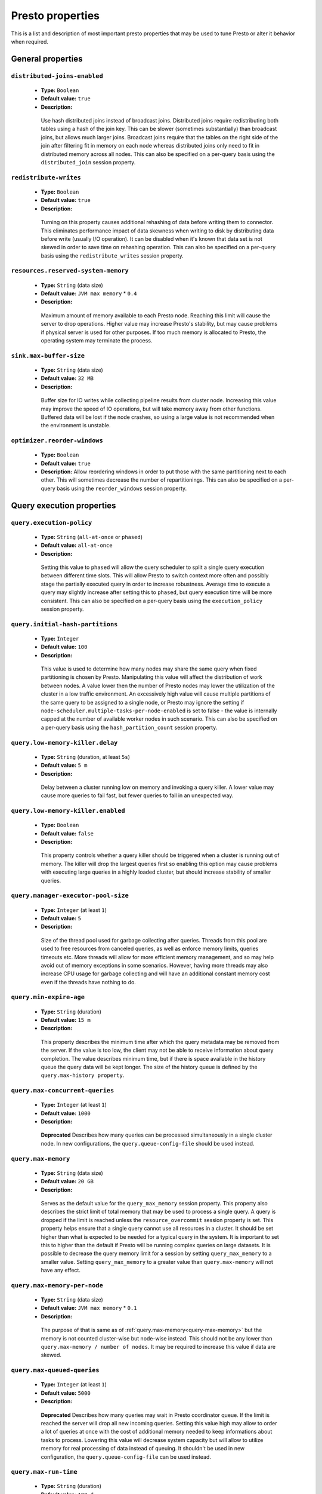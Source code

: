 =================
Presto properties
=================

This is a list and description of most important presto properties that may be used to tune Presto or alter it behavior when required.


.. _tuning-pref-general:

General properties
------------------

``distributed-joins-enabled``
^^^^^^^^^^^^^^^^^^^^^^^^^^^^^

 * **Type:** ``Boolean``
 * **Default value:** ``true``
 * **Description:**

  Use hash distributed joins instead of broadcast joins. Distributed joins
  require redistributing both tables using a hash of the join key. This can
  be slower (sometimes substantially) than broadcast joins, but allows much
  larger joins. Broadcast joins require that the tables on the right side of
  the join after filtering fit in memory on each node whereas distributed joins
  only need to fit in distributed memory across all nodes. This can also be
  specified on a per-query basis using the ``distributed_join`` session property.


``redistribute-writes``
^^^^^^^^^^^^^^^^^^^^^^^

 * **Type:** ``Boolean``
 * **Default value:** ``true``
 * **Description:**

  Turning on this property causes additional rehashing of data before writing them
  to connector. This eliminates performance impact of data skewness when writing to
  disk by distributing data before write (usually I/O operation). It can be disabled
  when it's known that data set is not skewed in order to save time on rehashing
  operation. This can also be specified on a per-query basis using the
  ``redistribute_writes`` session property.


``resources.reserved-system-memory``
^^^^^^^^^^^^^^^^^^^^^^^^^^^^^^^^^^^^

 * **Type:** ``String`` (data size)
 * **Default value:** ``JVM max memory`` * ``0.4``
 * **Description:**

  Maximum amount of memory available to each Presto node. Reaching this limit
  will cause the server to drop operations. Higher value may increase Presto's
  stability, but may cause problems if physical server is used for other purposes.
  If too much memory is allocated to Presto, the operating system may terminate the process.


``sink.max-buffer-size``
^^^^^^^^^^^^^^^^^^^^^^^^

 * **Type:** ``String`` (data size)
 * **Default value:** ``32 MB``
 * **Description:**

  Buffer size for IO writes while collecting pipeline results from cluster node.
  Increasing this value may improve the speed of IO operations, but will take memory
  away from other functions. Buffered data will be lost if the node crashes, so using
  a large value is not recommended when the environment is unstable.


``optimizer.reorder-windows``
^^^^^^^^^^^^^^^^^^^^^^^^^^^^^^^^^^^^^^^^^^^^

 * **Type:** ``Boolean``
 * **Default value:** ``true``
 * **Description:** Allow reordering windows in order to put those with the same partitioning next to each other. This will sometimes decrease the number of repartitionings. This can also be specified on a per-query basis using the ``reorder_windows`` session property.


.. _tuning-pref-query:

Query execution properties
--------------------------


``query.execution-policy``
^^^^^^^^^^^^^^^^^^^^^^^^^^

 * **Type:** ``String`` (``all-at-once`` or ``phased``)
 * **Default value:** ``all-at-once``
 * **Description:**

  Setting this value to ``phased`` will allow the query scheduler to split a single
  query execution between different time slots. This will allow Presto to switch context
  more often and possibly stage the partially executed query in order to increase robustness.
  Average time to execute a query may slightly increase after setting this to ``phased``,
  but query execution time will be more consistent. This can also be specified on a
  per-query basis using the ``execution_policy`` session property.


``query.initial-hash-partitions``
^^^^^^^^^^^^^^^^^^^^^^^^^^^^^^^^^

 * **Type:** ``Integer``
 * **Default value:** ``100``
 * **Description:**

  This value is used to determine how many nodes may share the same query when fixed
  partitioning is chosen by Presto. Manipulating this value will affect the distribution
  of work between nodes. A value lower then the number of Presto nodes may lower the utilization
  of the cluster in a low traffic environment. An excessively high value will cause multiple
  partitions of the same query to be assigned to a single node, or Presto may ignore
  the setting if ``node-scheduler.multiple-tasks-per-node-enabled`` is set to false -
  the value is internally capped at the number of available worker nodes in such scenario.
  This can also be specified on a per-query basis using the ``hash_partition_count``
  session property.


``query.low-memory-killer.delay``
^^^^^^^^^^^^^^^^^^^^^^^^^^^^^^^^^

 * **Type:** ``String`` (duration, at least ``5s``)
 * **Default value:** ``5 m``
 * **Description:**

  Delay between a cluster running low on memory and invoking a query killer.
  A lower value may cause more queries to fail fast, but fewer queries to
  fail in an unexpected way.


``query.low-memory-killer.enabled``
^^^^^^^^^^^^^^^^^^^^^^^^^^^^^^^^^^^

 * **Type:** ``Boolean``
 * **Default value:** ``false``
 * **Description:**

  This property controls whether a query killer should be triggered when a cluster
  is running out of memory. The killer will drop the largest queries first so enabling
  this option may cause problems with executing large queries in a highly loaded cluster,
  but should increase stability of smaller queries.


``query.manager-executor-pool-size``
^^^^^^^^^^^^^^^^^^^^^^^^^^^^^^^^^^^^

 * **Type:** ``Integer`` (at least ``1``)
 * **Default value:** ``5``
 * **Description:**

  Size of the thread pool used for garbage collecting after queries. Threads from this
  pool are used to free resources from canceled queries, as well as enforce memory limits,
  queries timeouts etc. More threads will allow for more efficient memory management,
  and so may help avoid out of memory exceptions in some scenarios. However, having more
  threads may also increase CPU usage for garbage collecting and will have an additional
  constant memory cost even if the threads have nothing to do.


``query.min-expire-age``
^^^^^^^^^^^^^^^^^^^^^^^^

 * **Type:** ``String`` (duration)
 * **Default value:** ``15 m``
 * **Description:**

  This property describes the minimum time after which the query metadata may be removed
  from the server. If the value is too low, the client may not be able to receive information
  about query completion. The value describes minimum time, but if there is space available
  in the history queue the query data will be kept longer. The size of the history queue is
  defined by the ``query.max-history property``.


``query.max-concurrent-queries``
^^^^^^^^^^^^^^^^^^^^^^^^^^^^^^^^

 * **Type:** ``Integer`` (at least ``1``)
 * **Default value:** ``1000``
 * **Description:**

  **Deprecated** Describes how many queries can be processed simultaneously in a single cluster node.
  In new configurations, the ``query.queue-config-file`` should be used instead.


.. _query-max-memory:

``query.max-memory``
^^^^^^^^^^^^^^^^^^^^

 * **Type:** ``String`` (data size)
 * **Default value:** ``20 GB``
 * **Description:**

  Serves as the default value for the ``query_max_memory`` session property. This property also describes
  the strict limit of total memory that may be used to process a single query. A query is dropped if the
  limit is reached unless the ``resource_overcommit`` session property is set. This property helps ensure
  that a single query cannot use all resources in a cluster. It should be set higher than what is expected
  to be needed for a typical query in the system. It is important to set this to higher than the default
  if Presto will be running complex queries on large datasets. It is possible to decrease the query memory
  limit for a session by setting ``query_max_memory`` to a smaller value. Setting ``query_max_memory`` to
  a greater value than ``query.max-memory`` will not have any effect.


``query.max-memory-per-node``
^^^^^^^^^^^^^^^^^^^^^^^^^^^^^

 * **Type:** ``String`` (data size)
 * **Default value:** ``JVM max memory`` * ``0.1``
 * **Description:**

  The purpose of that is same as of :ref:`query.max-memory<query-max-memory>` but the memory is not counted
  cluster-wise but node-wise instead. This should not be any lower than ``query.max-memory / number of nodes``.
  It may be required to increase this value if data are skewed.


``query.max-queued-queries``
^^^^^^^^^^^^^^^^^^^^^^^^^^^^

 * **Type:** ``Integer`` (at least ``1``)
 * **Default value:** ``5000``
 * **Description:**

  **Deprecated** Describes how many queries may wait in Presto coordinator queue. If the limit is reached the
  server will drop all new incoming queries. Setting this value high may allow to order a lot of queries at
  once with the cost of additional memory needed to keep informations about tasks to process. Lowering this
  value will decrease system capacity but will allow to utilize memory for real processing of data instead
  of queuing. It shouldn't be used in new configuration, the ``query.queue-config-file`` can be used instead.


``query.max-run-time``
^^^^^^^^^^^^^^^^^^^^^^

 * **Type:** ``String`` (duration)
 * **Default value:** ``100 d``
 * **Description:**

  Used as default for session property ``query_max_run_time``. If the Presto works in environment where there
  are mostly very long queries (over 100 days) than it may be a good idea to increase this value to avoid
  dropping clients that didn't set their session property correctly. On the other hand in the Presto works
  in environment where they are only very short queries this value set to small value may be used to detect
  user errors in queries. It may also be decreased in poor Presto cluster configuration with mostly short
  queries to increase garbage collection efficiency and by that lowering memory usage in cluster.


``query.queue-config-file``
^^^^^^^^^^^^^^^^^^^^^^^^^^^

 * **Type:** ``String``
 * **Default value:**
 * **Description:**

  The path to the queue config file. Queues are used to manage the number of concurrent queries across the
  system. More information on queues and how to configure them can be found in :doc:/admin/queue.


``query.remote-task.max-callback-threads``
^^^^^^^^^^^^^^^^^^^^^^^^^^^^^^^^^^^^^^^^^^

 * **Type:** ``Integer`` (at least ``1``)
 * **Default value:** ``1000``
 * **Description:**

  This value describes the maximum size of the thread pool used to handle responses to HTTP requests for
  each task. Increasing this value will cause more resources to be used for handling HTTP communication
  itself, but may also improve response time when Presto is distributed across many hosts or there are
  a lot of small queries being run.


``query.remote-task.min-error-duration``
^^^^^^^^^^^^^^^^^^^^^^^^^^^^^^^^^^^^^^^^

 * **Type:** ``String`` (duration, at least ``1s``)
 * **Default value:** ``2 m``
 * **Description:**

  The minimal time that HTTP worker must be unavailable before the coordinator assumes the worker crashed.
  A higher value may be recommended in unstable connection conditions. This value is only a bottom line
  so there is no guarantee that a node will be considered dead after the ``query.remote-task.min-error-duration``.
  In order to consider a node dead, the defined time must pass between two failed attempts of HTTP communication,
  with no successful communication in between.


``query.schedule-split-batch-size``
^^^^^^^^^^^^^^^^^^^^^^^^^^^^^^^^^^^

 * **Type:** ``Integer`` (at least ``1``)
 * **Default value:** ``1000``
 * **Description:**

  The size of single data chunk expressed in split that will be processed in a single stage. Higher value may
  be used if system works in reliable environment and the responsiveness is less important then average answer
  time, it will require more memory reserve though. Decreasing this value may have a positive effect if
  there are lots of nodes in system and calculations are relatively heavy for each of splits.


.. _tuning-pref-exchange:

Exchange properties
-------------------

The Exchange service is responsible for transferring data between Presto nodes.
Adjusting these properties may help to resolve inter-node communication issues
or improve network utilization.

``exchange.client-threads``
^^^^^^^^^^^^^^^^^^^^^^^^^^^

 * **Type:** ``Integer`` (at least ``1``)
 * **Default value:** ``25``
 * **Description:**

  Number of threads that the exchange server can spawn to handle clients.
  Higher value will increase concurrency but excessively high values may cause
  a drop in performance due to context switches and additional memory usage.


``exchange.concurrent-request-multiplier``
^^^^^^^^^^^^^^^^^^^^^^^^^^^^^^^^^^^^^^^^^^

 * **Type:** ``Integer`` (at least ``1``)
 * **Default value:** ``3``
 * **Description:**

  Multiplier determining how many clients of the exchange server may be spawned
  relative to available buffer memory. The number of possible clients is determined
  by heuristic as the number of clients that can fit into available buffer space
  based on average buffer usage per request times this multiplier. For example
  with the ``exchange.max-buffer-size`` of ``32 MB`` and ``20 MB`` already used,
  and average bytes per request being ``2MB`` up to
  ``exchange.concurrent-request-multipier`` * ((``32MB`` - ``20MB``) / ``2MB``) = ``exchange.concurrent-request-multiplier`` * ``6``
  may be spawned. Tuning this value adjusts the heuristic, which may increase
  concurrency and improve network utilization.


``exchange.max-buffer-size``
^^^^^^^^^^^^^^^^^^^^^^^^^^^^

 * **Type:** ``String`` (data size)
 * **Default value:** ``32 MB``
 * **Description:**

  Size of memory block reserved for the client buffer in exchange server. Lower
  value may increase processing time under heavy load. Increasing this value
  may improve network utilization, but will reduce the amount of memory available
  for other activities.


``exchange.max-response-size``
^^^^^^^^^^^^^^^^^^^^^^^^^^^^^^

 * **Type:** ``String`` (data size, at least ``1 MB``)
 * **Default value:** ``16 MB``
 * **Description:**

  Max size of messages sent through the exchange server. The size of message headers
  is included in this value, so the amount of data sent per message will be a little lower.
  Increasing this value may improve network utilization if the network is stable. In an
  unstable network environment, making this value smaller may improve stability.


.. _tuning-pref-task:

Tasks managment properties
--------------------------


.. _task-concurrency:

``task.concurrency``
^^^^^^^^^^^^^^^^^^^^

 * **Type:** ``Integer`` (power of 2)
 * **Default value:** ``16``
 * **Description:**

  Default local concurrency for parallel operators. Serves as the default value for the
  ``task_concurrency`` session property. Increasing this value is strongly recommended when
  any of CPU, IO or memory is not saturated on a regular basis. It will allow queries to
  utilize as many resources as possible. Setting this value too high will cause queries to
  slow down. Slow down may happen even if none of the resources is saturated as there are
  cases in which increasing parallelism is not possible due to algorithms limitations.

``task.info-refresh-max-wait``
^^^^^^^^^^^^^^^^^^^^^^^^^^^^^^
 * **Type:** ``String`` (duration)
 * **Default value:** ``1s``
 * **Description:**

  Controls staleness of task information, which is used in scheduling. Increasing this value
  can reduce coordinator CPU load, but may result in suboptimal split scheduling.


``task.http-response-threads``
^^^^^^^^^^^^^^^^^^^^^^^^^^^^^^

 * **Type:** ``Integer``
 * **Default value:** ``100``
 * **Description:**

  Max number of threads that may be created to handle http responses. Threads are created on
  demand and they end when there is no response to be sent. That means that there is no overhead
  if there are only a small number of requests handled by the system, even if this value is big.
  On the other hand increasing this value may increase utilization of CPU in multicore environment
  (with the cost of memory usage). Also in systems having a lot of requests, the response time
  distribution may be manipulated using this property. A higher value may be used to prevent
  outliers from increasing average response time.


``task.http-timeout-threads``
^^^^^^^^^^^^^^^^^^^^^^^^^^^^^

 * **Type:** ``Integer``
 * **Default value:** ``3``
 * **Description:**

  Number of threads spawned for handling timeouts of http requests. Presto server sends update of
  query status whenever it is different then the one that client knows about. However in order to
  ensure client that connection is still alive, server sends this data after delay declared
  internally in HTTP headers (by default ``200 ms``). This property tells how many threads
  are designated to handle this delay. If the property turn out to low it's possible that the
  update time will increase even significantly when comparing to requested value (``200ms``).
  Increasing this value may solve the problem, but it generate a cost of additional memory even
  if threads are not used all the time. If there is no problem with updating status of query
  this value should not be manipulated.


``task.info-update-interval``
^^^^^^^^^^^^^^^^^^^^^^^^^^^^^

 * **Type:** ``String`` (duration)
 * **Default value:** ``200 ms``
 * **Description:**

  Controls staleness of task information which is used in scheduling. Increasing this value can
  reduce coordinator CPU load but may result in suboptimal split scheduling.


``task.max-partial-aggregation-memory``
^^^^^^^^^^^^^^^^^^^^^^^^^^^^^^^^^^^^^^^

 * **Type:** ``String`` (data size)
 * **Default value:** ``16 MB``
 * **Description:**

  Max size of partial aggregation result (if it is splitable). Increasing this value will decrease
  the fragmentation of the result which may improve query run times and CPU utilization with the
  cost of additional memory usage. Also a high value may cause a drop in performance in unstable
  cluster conditions.


``task.max-worker-threads``
^^^^^^^^^^^^^^^^^^^^^^^^^^^

 * **Type:** ``Integer``
 * **Default value:** ``Node CPUs`` * ``2``
 * **Description:**

  Sets the number of threads used by workers to process splits. Increasing this number
  can improve throughput if worker CPU utilization is low and all the threads are in use,
  but will cause increased heap space usage. Too high value may cause drop in performance
  due to a context switching. The number of active threads is available via the
  ``com.facebook.presto.execution.TaskExecutor.RunningSplits`` JMX stat.


``task.min-drivers``
^^^^^^^^^^^^^^^^^^^^

 * **Type:** ``Integer``
 * **Default value:** ``Node CPUs`` * ``4``
 * **Description:**

  This describes how many drivers are kept on a worker at any time. A lower value may cause
  better responsiveness for new tasks, but decrease CPU utilization. A higher value makes
  context switching faster, but uses additional memory. In general, if it is possible to
  assign a split to a driver, it is assigned if: there are fewer than ``3`` drivers assigned
  to the given task OR there are fewer drivers on the worker than ``task.min-drivers`` OR the
  task has been enqueued with the ``force start`` property.


``task.operator-pre-allocated-memory``
^^^^^^^^^^^^^^^^^^^^^^^^^^^^^^^^^^^^^^

 * **Type:** ``String`` (data size)
 * **Default value:** ``16 MB``
 * **Description:**

  Memory preallocated for each driver in query execution. Increasing this value may cause less
  efficient memory usage but will fail fast in a low memory environment more frequently.


``task.writer-count``
^^^^^^^^^^^^^^^^^^^^^

 * **Type:** ``Integer``
 * **Default value:** ``1``
 * **Description:**

  The number of concurrent writer threads per worker per query. Serves as the default for
  the session property ``task_writer_count``. Increasing this value may increase write speed,
  especially when a query is NOT I/O bounded and could use more CPU cores for parallel writes.
  However, in many cases increasing this value will visibly increase computation time while
  writing.

.. _tuning-pref-node:

Node scheduler properties
-------------------------

``node-scheduler.max-pending-splits-per-node-per-stage``
^^^^^^^^^^^^^^^^^^^^^^^^^^^^^^^^^^^^^^^^^^^^^^^^^^^^^^^^

 * **Type:** ``Integer``
 * **Default value:** ``10``
 * **Description:**

  Must be smaller than ``node-scheduler.max-splits-per-node``. This property describes
  how many splits can be queued to each worker node. Having this value higher will
  allow more jobs to be queued but will cause resources to be used for that.

  Using a higher value is recommended if queries are submitted in large batches, (eg.
  running a large group of reports periodically). Increasing this value may help to avoid
  query drops and decrease the risk of short query starvation. High value is also
  recommended if splits are processed relatively quickly compared to a time of generating
  new splits by the connector.

  Too high value may drastically increase processing wall time if node distribution of
  query work will be skew. This is especially important if nodes do have important
  differences in performance. The best value for that is enough to provide at least one
  split always waiting to be process but not higher.


``node-scheduler.max-splits-per-node``
^^^^^^^^^^^^^^^^^^^^^^^^^^^^^^^^^^^^^^

 * **Type:** ``Integer``
 * **Default value:** ``100``
 * **Description:**

  This property limits the number of splits that can be scheduled for each node.

  Increasing this value will allow the cluster to process more queries or reduce visibility
  of problems connected to data skew. High value is also recommended if splits are
  processed relatively quickly compared to a time of generating new splits by the connector.

  Excessively high values may result in poor performance due to context switching and
  higher memory reservation for cluster metadata.


``node-scheduler.min-candidates``
^^^^^^^^^^^^^^^^^^^^^^^^^^^^^^^^^

 * **Type:** ``Integer`` (at least ``1``)
 * **Default value:** ``10``
 * **Description:**

  The minimal number of node candidates check by scheduler when looking for a node to schedule
  a split. Having this value to low may increase skew of work distribution between nodes.
  Too high value may increase latency of query and CPU load. The value should be aligned
  with number of nodes in cluster.


``node-scheduler.multiple-tasks-per-node-enabled``
^^^^^^^^^^^^^^^^^^^^^^^^^^^^^^^^^^^^^^^^^^^^^^^^^^

 * **Type:** ``Boolean``
 * **Default value:** ``false``
 * **Description:**

  Allow nodes to be selected multiple times by the node scheduler in a single stage.
  With this property set to ``false`` the ``hash_partition_count`` is capped at number of
  nodes in system. Having this set to ``true`` may allow better scheduling and concurrency,
  which would reduce the number of outliers and speed up computations. It may also improve
  reliability in unstable network conditions. The drawbacks are that some optimization may
  work less efficiently on smaller partitions. Also slight hardware efficiency drop is
  expected in heavy loaded system.

.. _node-scheduler-network-topology:

``node-scheduler.network-topology``
^^^^^^^^^^^^^^^^^^^^^^^^^^^^^^^^^^^

 * **Type:** ``String`` (``legacy`` or ``flat``)
 * **Default value:** ``legacy``
 * **Description:**

  Sets the network topology to use when scheduling splits. ``legacy`` will ignore
  the topology when scheduling splits. ``flat`` will try to schedule splits on the host
  where the data is located by reserving 50% of the work queue for local splits.
  It is recommended to use ``flat`` for clusters where distributed storage runs on
  the same nodes as Presto workers.


.. _tuning-pref-optimizer:

Optimizer properties
--------------------

``optimizer.processing-optimization``
^^^^^^^^^^^^^^^^^^^^^^^^^^^^^^^^^^^^^

 * **Type:** ``String`` (``disabled``, ``columnar`` or ``columnar_dictionary``)
 * **Default value:** ``disabled``
 * **Description:**

  Setting this property changes how filtering and projection operators are processed.
  Setting it to ``columnar`` allows Presto to use columnar processing instead of
  row by row. Setting ``columnar_dictionary`` adds additional dictionary to simplify
  columnar scan. Setting this to a value other than ``disabled`` may improve performance
  for data containing large rows often filtered by a simple key. This can also be specified
  on a per-query basis using the ``processing_optimization`` session property.

``optimizer.dictionary-aggregation``
^^^^^^^^^^^^^^^^^^^^^^^^^^^^^^^^^^^^

 * **Type:** ``Boolean``
 * **Default value:** ``false``
 * **Description:**

  Enables optimization for aggregations on dictionaries. This can also be specified on
  a per-query basis using the ``dictionary_aggregation`` session property.


``optimizer.optimize-hash-generation``
^^^^^^^^^^^^^^^^^^^^^^^^^^^^^^^^^^^^^^

 * **Type:** ``Boolean``
 * **Default value:** ``true``
 * **Description:**

  Compute hash codes for distribution, joins, and aggregations early in the query plan
  allowing result to be shared between operations later in the plan. While this will
  increase the preprocessing time, it may allow the optimizer to drop some computations
  later in query processing. In most cases it will decrease overall query processing time.
  This can also be specified on a per-query basis using the ``optimize_hash_generation``
  session property.


``optimizer.optimize-metadata-queries``
^^^^^^^^^^^^^^^^^^^^^^^^^^^^^^^^^^^^^^^

 * **Type:** ``Boolean``
 * **Default value:** ``false``
 * **Description:**

  Setting this property to ``true`` enables optimization of some aggregations by using values
  that are kept in metadata. This allows Presto to execute some simple queries in ``O(1)`` time.
  Currently this optimization applies to ``max``, ``min`` and ``approx_distinct`` of partition
  keys and other aggregation insensitive to the cardinality of the input (including
  ``DISTINCT`` aggregates). Using this may speed some queries significantly, though it may
  have a negative effect when used with very small data sets. Also it may cause incorrect/not
  accurate/invalid results in some backend db, especially in Hive when there are partition
  without any rows.


``optimizer.optimize-single-distinct``
^^^^^^^^^^^^^^^^^^^^^^^^^^^^^^^^^^^^^^

 * **Type:** ``Boolean``
 * **Default value:** ``true``
 * **Description:**

  Enables the single distinct optimization. This optimization will try to replace multiple
  DISTINCT clauses with a single GROUP BY clause. Enabling this optimization will speed up
  some specific SELECT queries, but analyzing all queries to check if they qualify for this
  optimization may be a slight overhead.


``optimizer.push-table-write-through-union``
^^^^^^^^^^^^^^^^^^^^^^^^^^^^^^^^^^^^^^^^^^^^

 * **Type:** ``Boolean``
 * **Default value:** ``true``
 * **Description:**

  Parallelize writes when using UNION ALL in queries that write data. This improves the
  speed of writing output tables in UNION ALL queries because these writes do not require
  additional synchronization when collecting results. Enabling this optimization can improve
  UNION ALL speed when write speed is not yet saturated. However it may slow down queries
  in an already heavily loaded system. This can also be specified on a per-query basis
  using the ``push_table_write_through_union`` session property.


.. _tuning-pref-session:

Session properties
------------------

``processing_optimization``
^^^^^^^^^^^^^^^^^^^^^^^^^^^

 * **Type:** ``String`` (``disabled``, ``columnar`` or ``columnar_dictionary``)
 * **Default value:** ``optimizer.processing-optimization`` (``false``)
 * **Description:**

  See :ref:`optimizer.processing-optimization<tuning-pref-optimizer>`.


``execution_policy``
^^^^^^^^^^^^^^^^^^^^

 * **Type:** ``String`` (``all-at-once`` or ``phased``)
 * **Default value:** ``query.execution-policy`` (``all-at-once``)
 * **Description:**

  See :ref:`query.execution-policy <tuning-pref-query>`.


``hash_partition_count``
^^^^^^^^^^^^^^^^^^^^^^^^

 * **Type:** ``Integer``
 * **Default value:** ``query.initial-hash-partitions`` (``100``)
 * **Description:**

  See :ref:`query.initial-hash-partitions <tuning-pref-query>`.


``optimize_hash_generation``
^^^^^^^^^^^^^^^^^^^^^^^^^^^^

 * **Type:** ``Boolean``
 * **Default value:** ``optimizer.optimize-hash-generation`` (``true``)
 * **Description:**

  See :ref:`optimizer.optimize-hash-generation <tuning-pref-optimizer>`.


``plan_with_table_node_partitioning``
^^^^^^^^^^^^^^^^^^^^^^^^^^^^^^^^^^^^^

 * **Type:** ``Boolean``
 * **Default value:** ``true``
 * **Description:**

  **Experimental.** Adapt plan to use backend partitioning. When this is set, presto will
  try to partition data for workers such that each worker gets a chunk of data from a single
  backend partition. This enables workers to take advantage of the I/O distribution optimization
  in table partitioning. Note that this property is only used if a given projection uses all
  columns used for table partitioning inside connector.



``push_table_write_through_union``
^^^^^^^^^^^^^^^^^^^^^^^^^^^^^^^^^^

 * **Type:** ``Boolean``
 * **Default value:** ``optimizer.push-table-write-through-union`` (``true``)
 * **Description:**

  See :ref:`optimizer.push-table-writethrough-union <tuning-pref-optimizer>`.


``query_max_memory``
^^^^^^^^^^^^^^^^^^^^

 * **Type:** ``String`` (data size)
 * **Default value:** ``query.max-memory`` (``20 GB``)
 * **Description:**

  This property can be use to be nice to the cluster if a particular query is not as important
  as the usual cluster routines. Setting this value to less than the server property
  ``query.max-memory`` will cause Presto to drop the query in the session if it will require
  more then ``query_max_memory`` memory. Setting this value to higher than ``query.max-memory``
  will not have any effect.



``query_max_run_time``
^^^^^^^^^^^^^^^^^^^^^^

 * **Type:** ``String`` (duration)
 * **Default value:** ``query.max-run-time`` (``100 d``)
 * **Description:**

  If the expected query processing time is higher than ``query.max-run-time``, it is crucial
  to set this session property to prevent results of long running queries being dropped after
  ``query.max-run-time``. A session may also set this value to less than ``query.max-run-time``
  in order to crosscheck for bugs in the query. Setting this value less than ``query.max-run-time``
  may be particularly useful for a session with a very large number of short-running queries.
  It is important to set this value to much higher than the average query time to avoid problems
  with outliers (some queries may randomly take much longer due to cluster load and other circumstances).
  As the query timed out by this limit immediately returns all used resources this may be particularly
  useful in query management systems to force user limits.


``resource_overcommit``
^^^^^^^^^^^^^^^^^^^^^^^

 * **Type:** ``Boolean``
 * **Default value:** ``false``
 * **Description:**

  Use resources that are not guaranteed to be available to a query. This property allows you to exceed
  the limits of memory available per query and session. It may allow resources to be used more efficiently,
  but may also cause non-deterministic query drops due to insufficient memory on machine. It can be
  particularly useful for performing more demanding queries.


``task_concurrency``
^^^^^^^^^^^^^^^^^^^^

 * **Type:** ``Integer`` (power of 2).
 * **Default value:** ``task.concurrency`` (``16``)
 * **Description:**

  Default number of local parallel aggregation jobs per worker. Unlike `task.concurrency` this property
  must be power of two. See :ref:`task.concurrency<task-concurrency>`.


``task_writer_count``
^^^^^^^^^^^^^^^^^^^^^

 * **Type:** ``Integer``
 * **Default value:** ``task.writer-count`` (``1``)
 * **Description:**

  See :ref:`task.writer-count <tuning-pref-task>`.



.. _tuning-pref-regexp:

Regular expression properties
-----------------------------

``regex-library``
^^^^^^^^^^^^^^^^^

* **Type:** ``String``
* **Default value:** ``JONI``
* **Description:**

  Which library to use for regular expression matching functions.
  Options are ``JONI`` and ``RE2J``.  Setting this property to ``RE2J`` tells Presto to use
  the more efficient re2j-td library, which is a linear time regular expression library.


``re2j-dfa-states-limit``
^^^^^^^^^^^^^^^^^^^^^^^^^

* **Type:** ``Integer``
* **Default value:** ``MAX_INT``
* **Description:**

  The maximum number of states to use when re2j-td builds the
  fast but potentially memory intensive deterministic finite automaton (DFA)
  for regular expression matching. If the limit is reached, re2j-td will fall
  back to the algorithm that uses the slower, but less memory intensive
  non-deterministic finite automaton (NFA). Decreasing this value decreases the
  maximum memory footprint of a regular expression search at the cost of speed.


``re2j-dfa-retries``
^^^^^^^^^^^^^^^^^^^^

* **Type:** ``Integer``
* **Default value:** ``5``
* **Description:**

  The number of times that re2j-td will retry the DFA algorithm
  when it reaches a states limit before using the slower, but less memory
  intensive NFA algorithm for all future inputs for that search. If hitting the
  limit for a given input row is likely to be an outlier, you want to be able
  to process subsequent rows using the faster DFA algorithm. If you are likely
  to hit the limit on matches for subsequent rows as well, you want to use the
  correct algorithm from the beginning so as not to waste time and resources.
  The greater the number of rows you are processing, the greater this value
  should be.
